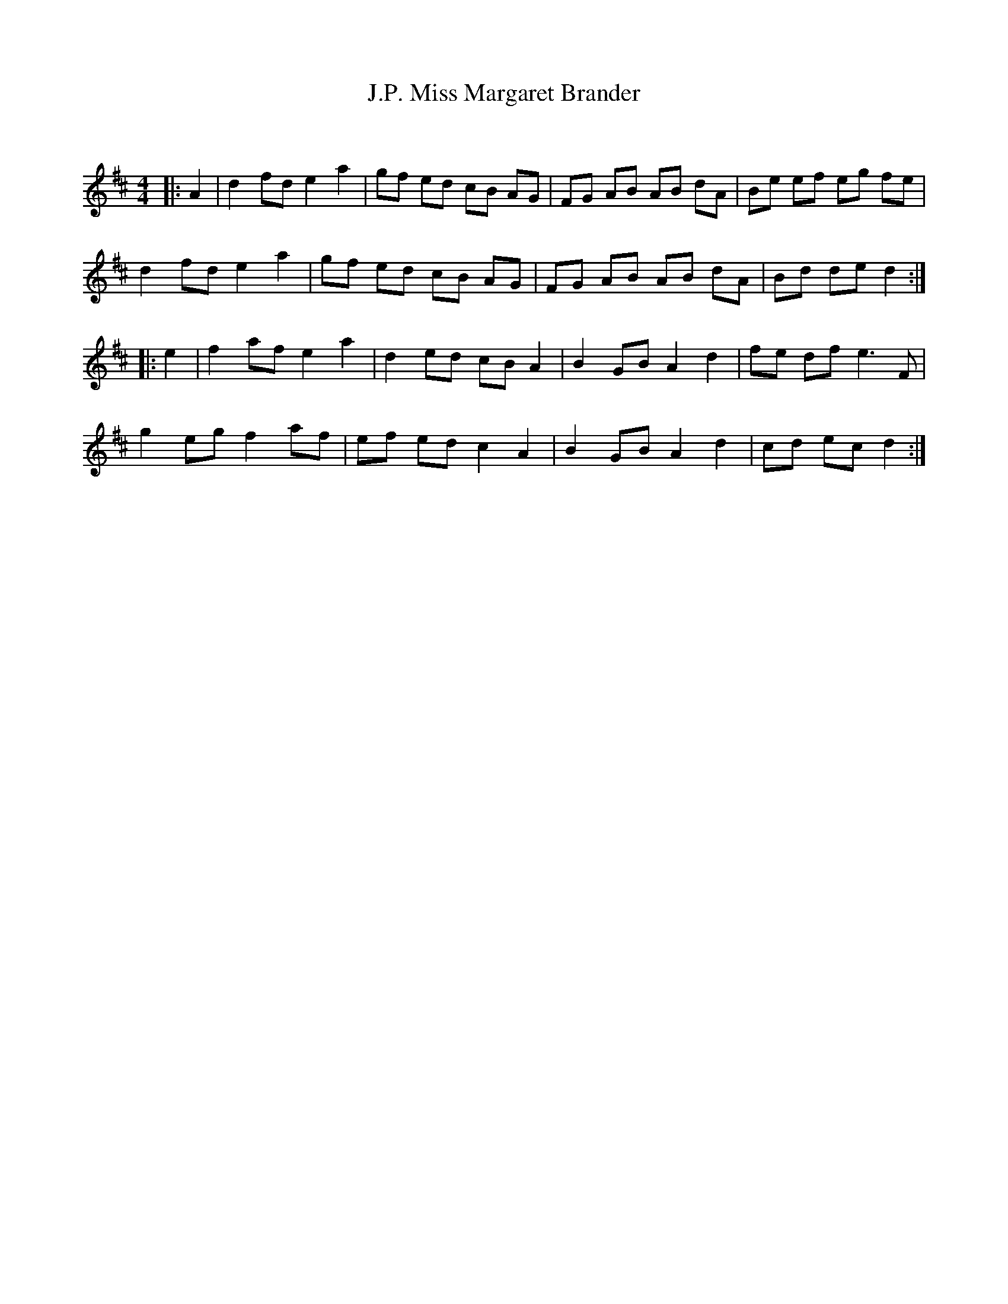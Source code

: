 X:1
T: Miss Margaret Brander, J.P.
C:
R:Reel
Q: 232
K:D
M:4/4
L:1/8
|:A2|d2 fd e2 a2|gf ed cB AG|FG AB AB dA|Be ef eg fe|
d2 fd e2 a2|gf ed cB AG|FG AB AB dA|Bd de d2:|
|:e2|f2 af e2 a2|d2 ed cB A2|B2 GB A2 d2|fe df e3F|
g2 eg f2 af|ef ed c2 A2|B2 GB A2 d2|cd ec d2:|
